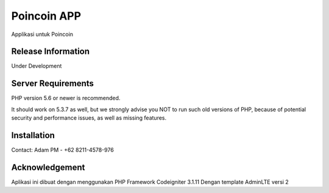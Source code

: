 ###################
Poincoin APP
###################

Applikasi untuk Poincoin

*******************
Release Information
*******************

Under Development

*******************
Server Requirements
*******************

PHP version 5.6 or newer is recommended.

It should work on 5.3.7 as well, but we strongly advise you NOT to run
such old versions of PHP, because of potential security and performance
issues, as well as missing features.

************
Installation
************

Contact:
Adam PM - +62 8211-4578-976

***************
Acknowledgement
***************

Aplikasi ini dibuat dengan menggunakan PHP Framework Codeigniter 3.1.11
Dengan template AdminLTE versi 2
